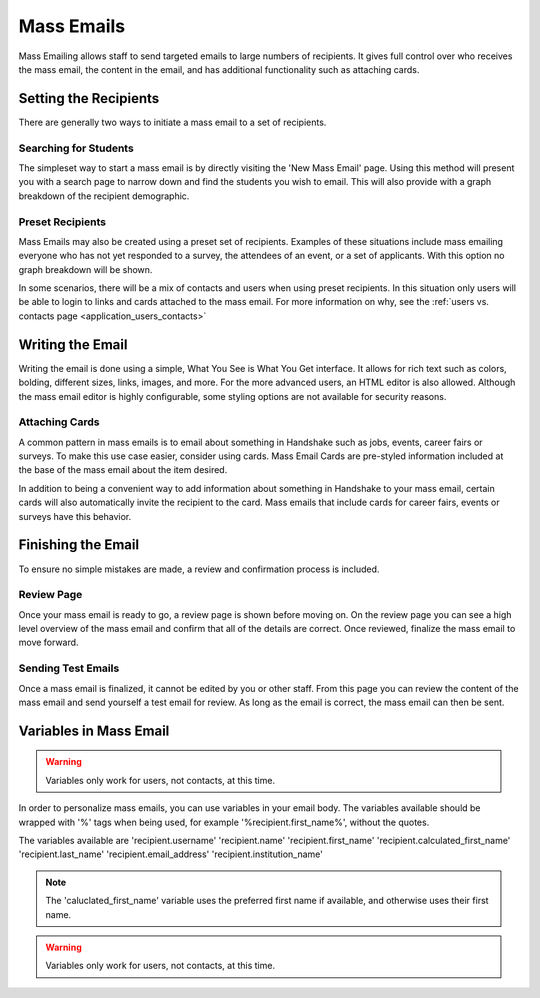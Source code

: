 .. _application_mass_emails:

Mass Emails
===========

Mass Emailing allows staff to send targeted emails to large numbers of recipients. It gives full control over who receives the mass email, the content in the email, and has additional functionality such as attaching cards.

Setting the Recipients
----------------------

There are generally two ways to initiate a mass email to a set of recipients.

Searching for Students
######################

The simpleset way to start a mass email is by directly visiting the 'New Mass Email' page. Using this method will present you with a search page to narrow down and find the students you wish to email. This will also provide with a graph breakdown of the recipient demographic.

Preset Recipients
#################

Mass Emails may also be created using a preset set of recipients. Examples of these situations include mass emailing everyone who has not yet responded to a survey, the attendees of an event, or a set of applicants. With this option no graph breakdown will be shown.

In some scenarios, there will be a mix of contacts and users when using preset recipients. In this situation only users will be able to login to links and cards attached to the mass email. For more information on why, see the :ref:`users vs. contacts page <application_users_contacts>`

Writing the Email
-----------------

Writing the email is done using a simple, What You See is What You Get interface. It allows for rich text such as colors, bolding, different sizes, links, images, and more. For the more advanced users, an HTML editor is also allowed. Although the mass email editor is highly configurable, some styling options are not available for security reasons.

Attaching Cards
###############

A common pattern in mass emails is to email about something in Handshake such as jobs, events, career fairs or surveys. To make this use case easier, consider using cards. Mass Email Cards are pre-styled information included at the base of the mass email about the item desired.

In addition to being a convenient way to add information about something in Handshake to your mass email, certain cards will also automatically invite the recipient to the card. Mass emails that include cards for career fairs, events or surveys have this behavior.

Finishing the Email
-------------------

To ensure no simple mistakes are made, a review and confirmation process is included.

Review Page
###########

Once your mass email is ready to go, a review page is shown before moving on. On the review page you can see a high level overview of the mass email and confirm that all of the details are correct. Once reviewed, finalize the mass email to move forward.

Sending Test Emails
###################

Once a mass email is finalized, it cannot be edited by you or other staff. From this page you can review the content of the mass email and send yourself a test email for review. As long as the email is correct, the mass email can then be sent.

Variables in Mass Email
-----------------------

.. warning::  Variables only work for users, not contacts, at this time.

In order to personalize mass emails, you can use variables in your email body. The variables available should be wrapped with '%' tags when being used, for example '%recipient.first_name%', without the quotes.

The variables available are 'recipient.username' 'recipient.name' 'recipient.first_name' 'recipient.calculated_first_name' 'recipient.last_name' 'recipient.email_address' 'recipient.institution_name'

.. note::  The 'caluclated_first_name' variable uses the preferred first name if available, and otherwise uses their first name.
.. warning::  Variables only work for users, not contacts, at this time.
